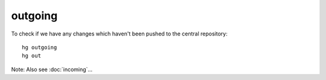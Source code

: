 outgoing
********

To check if we have any changes which haven't been pushed to the central
repository:

::

  hg outgoing
  hg out

Note: Also see :doc:`incoming`...
